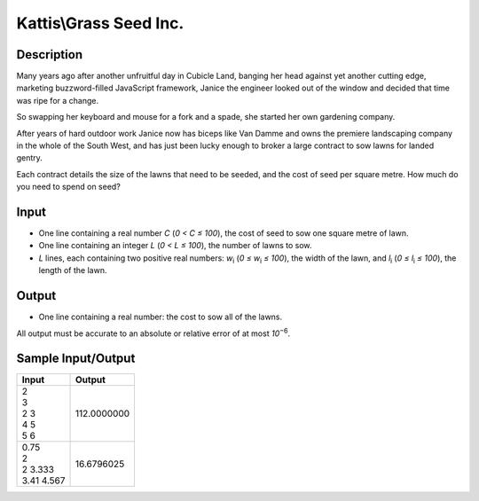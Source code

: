Kattis\\Grass Seed Inc.
======================

Description
-----------

Many years ago after another unfruitful day in Cubicle Land, banging her head against yet another cutting edge, marketing buzzword-filled JavaScript framework, Janice the engineer looked out of the window and decided that time was ripe for a change.

So swapping her keyboard and mouse for a fork and a spade, she started her own gardening company.

After years of hard outdoor work Janice now has biceps like Van Damme and owns the premiere landscaping company in the whole of the South West, and has just been lucky enough to broker a large contract to sow lawns for landed gentry.

Each contract details the size of the lawns that need to be seeded, and the cost of seed per square metre. How much do you need to spend on seed?

Input
-----

- One line containing a real number `C` (`0 < C ≤ 100`), the cost of seed to sow one square metre of lawn.

- One line containing an integer `L` (`0 < L ≤ 100`), the number of lawns to sow.

- `L` lines, each containing two positive real numbers: `w`:subscript:`i` (`0 ≤ w`:subscript:`i` `≤ 100`), the width of the lawn, and `l`:subscript:`i` (`0 ≤ l`:subscript:`i` `≤ 100`), the length of the lawn.

Output
------

- One line containing a real number: the cost to sow all of the lawns.

All output must be accurate to an absolute or relative error of at most `10`:superscript:`−6`.

Sample Input/Output
-------------------

.. csv-table::
    :header: Input, Output
    
    "| 2
    | 3
    | 2 3
    | 4 5
    | 5 6", 112.0000000
    "| 0.75
    | 2
    | 2 3.333
    | 3.41 4.567", 16.6796025